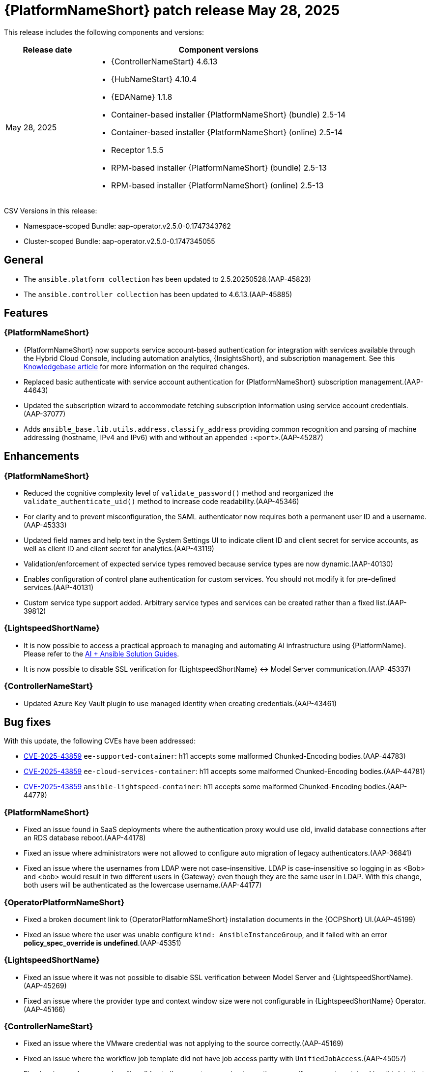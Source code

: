 [[aap-25-20250528]]

= {PlatformNameShort} patch release May 28, 2025

This release includes the following components and versions:

[cols="1a,3a", options="header"]
|===
| Release date | Component versions

| May 28, 2025 | 
* {ControllerNameStart} 4.6.13
* {HubNameStart} 4.10.4
* {EDAName} 1.1.8
* Container-based installer {PlatformNameShort} (bundle) 2.5-14
* Container-based installer {PlatformNameShort} (online) 2.5-14
* Receptor 1.5.5
* RPM-based installer {PlatformNameShort} (bundle) 2.5-13
* RPM-based installer {PlatformNameShort} (online) 2.5-13

|===

CSV Versions in this release:

* Namespace-scoped Bundle: aap-operator.v2.5.0-0.1747343762

* Cluster-scoped Bundle: aap-operator.v2.5.0-0.1747345055



== General

* The `ansible.platform collection` has been updated to 2.5.20250528.(AAP-45823)

* The `ansible.controller collection` has been updated to 4.6.13.(AAP-45885)



== Features

=== {PlatformNameShort}

* {PlatformNameShort} now supports service account-based authentication for integration with services available through the Hybrid Cloud Console, including automation analytics, {InsightsShort}, and subscription management. See this link:https://access.redhat.com/articles/7112649[Knowledgebase article] for more information on the required changes.

* Replaced basic authenticate with service account authentication for {PlatformNameShort} subscription management.(AAP-44643)

* Updated the subscription wizard to accommodate fetching subscription information using service account credentials.(AAP-37077)

* Adds `ansible_base.lib.utils.address.classify_address` providing common recognition and parsing of machine addressing (hostname, IPv4 and IPv6) with and without an appended `:<port>`.(AAP-45287)


== Enhancements


=== {PlatformNameShort}

* Reduced the cognitive complexity level of `validate_password()` method and reorganized the `validate_authenticate_uid()` method to increase code readability.(AAP-45346)

* For clarity and to prevent misconfiguration, the SAML authenticator now requires both a permanent user ID and a username.(AAP-45333)

* Updated field names and help text in the System Settings UI to indicate client ID and client secret for service accounts, as well as client ID and client secret for analytics.(AAP-43119)

* Validation/enforcement of expected service types removed because service types are now dynamic.(AAP-40130)

* Enables configuration of control plane authentication for custom services. You should not modify it for pre-defined services.(AAP-40131)

* Custom service type support added. Arbitrary service types and services can be created rather than a fixed list.(AAP-39812)


=== {LightspeedShortName}

* It is now possible to access a practical approach to managing and automating AI infrastructure using {PlatformName}. Please refer to the link:https://access.redhat.com/articles/7117333[AI + Ansible Solution Guides].

* It is now possible to disable SSL verification for {LightspeedShortName} <-> Model Server communication.(AAP-45337)


=== {ControllerNameStart}

* Updated Azure Key Vault plugin to use managed identity when creating credentials.(AAP-43461)


== Bug fixes

With this update, the following CVEs have been addressed:

* link:https://access.redhat.com/security/cve/CVE-2025-43859[CVE-2025-43859] `ee-supported-container`: h11 accepts some malformed Chunked-Encoding bodies.(AAP-44783)

* link:https://access.redhat.com/security/cve/CVE-2025-43859[CVE-2025-43859] `ee-cloud-services-container`: h11 accepts some malformed Chunked-Encoding bodies.(AAP-44781)

* link:https://access.redhat.com/security/cve/CVE-2025-43859[CVE-2025-43859] `ansible-lightspeed-container`: h11 accepts some malformed Chunked-Encoding bodies.(AAP-44779)



=== {PlatformNameShort}

* Fixed an issue found in SaaS deployments where the authentication proxy would use old, invalid database connections after an RDS database reboot.(AAP-44178)

* Fixed an issue where administrators were not allowed to configure auto migration of legacy authenticators.(AAP-36841)

* Fixed an issue where the usernames from LDAP were not case-insensitive. LDAP is case-insensitive so logging in as <Bob> and <bob> would result in two different users in {Gateway} even though they are the same user in LDAP. With this change, both users will be authenticated as the lowercase username.(AAP-44177)



=== {OperatorPlatformNameShort}

* Fixed a broken document link to {OperatorPlatformNameShort} installation documents in the {OCPShort} UI.(AAP-45199)

* Fixed an issue where the user was unable configure `kind: AnsibleInstanceGroup`, and it failed with an error *policy_spec_override is undefined*.(AAP-45351)


=== {LightspeedShortName} 

* Fixed an issue where it was not possible to disable SSL verification between Model Server and {LightspeedShortName}.(AAP-45269)

* Fixed an issue where the provider type and context window size were not configurable in {LightspeedShortName} Operator.(AAP-45166)


=== {ControllerNameStart}

* Fixed an issue where the VMware credential was not applying to the source correctly.(AAP-45169)

* Fixed an issue where the workflow job template did not have job access parity with `UnifiedJobAccess`.(AAP-45057)

* Fixed an issue where error handling did not allow event processing to continue even if one event contained invalid data that cannot be parsed by `jq`.(AAP-44876)


=== {GatewayStart}

* Fixed `AttributeError` errors around the `legacy_base` authenticator which were harmless, but were showing in logs leading to customer and engineer confusion.(AAP-40159)

* Fixed an issue where customized proxy authentication on a per service cluster basis was not allowed.(AAP-35601)

* Fixed and issue where there was a server error on migrating an LDAP user in a freshly upgraded 2.4 -> 2.5 instance. The fix prevents the 500 error during LDAP user legacy authentication and migration following an upgrade.(AAP-44958)



=== RPM-based {PlatformNameShort}

* Fixed an issue the `max keyrings sysctl` would produce common failures when running more than 200 containers on a node.(AAP-45260)

* Fixed an issue where automation {Gateway} proxy (envoy) ports were not included in the firewall.(AAP-45489)


== Known Issues

* {LightspeedShortName} enabled deployments must apply a workaround to avoid problems during upgrade from release 2.5.20250507. The service cluster and related objects must be removed before upgrade and re-created after upgrade. For more information please see this link:https://access.redhat.com/articles/7122651[KCS article].(AAP-46154)
